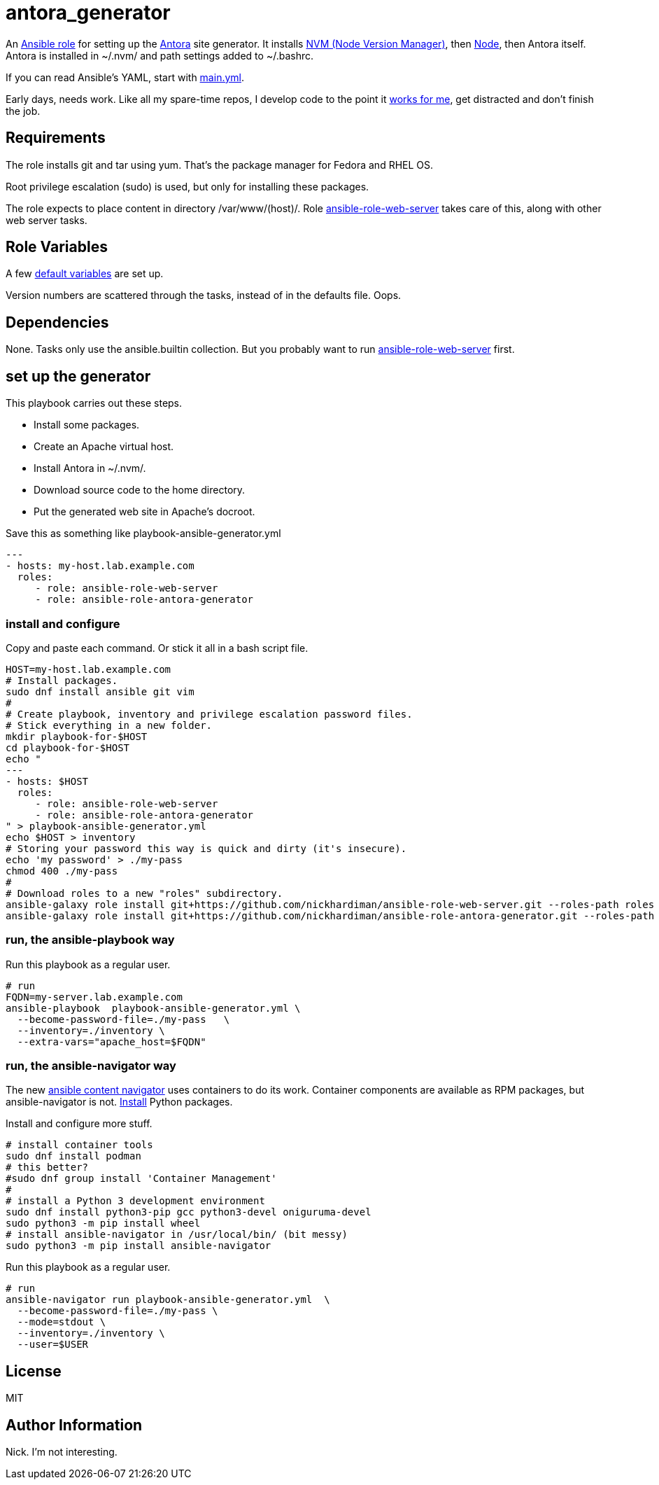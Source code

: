 = antora_generator

An 
https://docs.ansible.com/ansible/latest/playbook_guide/playbooks_reuse_roles.html[Ansible role] 
for setting up the 
https://antora.org/[Antora] 
site generator.
It installs 
https://github.com/nvm-sh/nvm[NVM (Node Version Manager)],
then
https://nodejs.org/en[Node],
then Antora itself. 
Antora is installed in ~/.nvm/ and path settings added to ~/.bashrc.

If you can read Ansible's YAML, start with   
https://github.com/nickhardiman/ansible-role-antora-generator/blob/main/tasks/main.yml[main.yml]. 

Early days, needs work. 
Like all my spare-time repos, I develop code to the point it 
https://hardiman.consulting/rhel/9/index.html[works for me], get distracted and don't finish the job. 


== Requirements

The role installs git and tar using yum. 
That's the package manager for Fedora and RHEL OS.

Root privilege escalation (sudo) is used, but only for installing these packages. 

The role expects to place content in directory /var/www/(host)/. 
Role 
https://github.com/nickhardiman/ansible-role-web-server[ansible-role-web-server]
takes care of this, along with other web server tasks. 


== Role Variables

A few 
https://github.com/nickhardiman/ansible-role-antora-generator/blob/main/defaults/main.yml[default variables]
are set up.

Version numbers are scattered through the tasks, instead of in the defaults file. 
Oops. 


== Dependencies

None. 
Tasks only use the ansible.builtin collection. 
But you probably want to run 
https://github.com/nickhardiman/ansible-role-web-server[ansible-role-web-server]
first. 


== set up the generator

This playbook carries out these steps. 

* Install some packages. 
* Create an Apache virtual host.
* Install Antora in ~/.nvm/.
* Download source code to the home directory.
* Put the generated web site in Apache's docroot. 

Save this as something like playbook-ansible-generator.yml

[source,yaml]
....
---
- hosts: my-host.lab.example.com
  roles:
     - role: ansible-role-web-server
     - role: ansible-role-antora-generator
....


=== install and configure 

Copy and paste each command.
Or stick it all in a bash script file. 

[source,shell]
....
HOST=my-host.lab.example.com
# Install packages.
sudo dnf install ansible git vim
#
# Create playbook, inventory and privilege escalation password files.
# Stick everything in a new folder. 
mkdir playbook-for-$HOST
cd playbook-for-$HOST
echo "
---
- hosts: $HOST
  roles:
     - role: ansible-role-web-server
     - role: ansible-role-antora-generator
" > playbook-ansible-generator.yml
echo $HOST > inventory
# Storing your password this way is quick and dirty (it's insecure).
echo 'my password' > ./my-pass
chmod 400 ./my-pass
#
# Download roles to a new "roles" subdirectory.
ansible-galaxy role install git+https://github.com/nickhardiman/ansible-role-web-server.git --roles-path roles
ansible-galaxy role install git+https://github.com/nickhardiman/ansible-role-antora-generator.git --roles-path roles
....


=== run, the ansible-playbook way

Run this playbook as a regular user. 

[source,shell]
....
# run
FQDN=my-server.lab.example.com
ansible-playbook  playbook-ansible-generator.yml \
  --become-password-file=./my-pass   \
  --inventory=./inventory \
  --extra-vars="apache_host=$FQDN"
....


=== run, the ansible-navigator way

The new 
https://ansible-navigator.readthedocs.io/[ansible content navigator] 
uses containers to do its work. 
Container components are available as RPM packages, but ansible-navigator is not. 
https://github.com/ansible/ansible-navigator/blob/main/docs/installation.md[Install] Python packages. 

Install and configure more stuff. 

[source,shell]
....
# install container tools
sudo dnf install podman 
# this better?
#sudo dnf group install 'Container Management'
#
# install a Python 3 development environment
sudo dnf install python3-pip gcc python3-devel oniguruma-devel
sudo python3 -m pip install wheel
# install ansible-navigator in /usr/local/bin/ (bit messy)
sudo python3 -m pip install ansible-navigator
....

Run this playbook as a regular user. 

[source,shell]
....
# run
ansible-navigator run playbook-ansible-generator.yml  \
  --become-password-file=./my-pass \
  --mode=stdout \
  --inventory=./inventory \
  --user=$USER
....


== License

MIT

== Author Information

Nick. I'm not interesting. 
